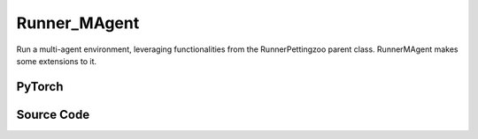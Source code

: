 Runner_MAgent
==============================================

Run a multi-agent environment, leveraging functionalities from the RunnerPettingzoo parent class.
RunnerMAgent makes some extensions to it.

.. raw:: html

    <br><hr>

PyTorch
------------------------------------------

.. py:class::
  xuance.torch.runners.runner_magent.RunnerMAgent(args)

  :param args: the arguments.
  :type args: Namespace

.. raw:: html

    <br><hr>


Source Code
-----------------

.. tabs::

  .. group-tab:: PyTorch

    .. code-block:: python

        from .runner_pettingzoo import RunnerPettingzoo


        class RunnerMAgent(RunnerPettingzoo):
            def __init__(self, args):
                super(RunnerMAgent, self).__init__(args)
                self.fps = 50

